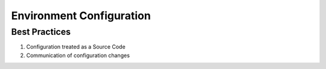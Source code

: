 =========================
Environment Configuration
=========================

Best Practices
--------------

1. Configuration treated as a Source Code
2. Communication of configuration changes
